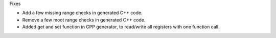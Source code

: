 Fixes

* Add a few missing range checks in generated C++ code.
* Remove a few moot range checks in generated C++ code.
* Added get and set function in CPP generator, to read/write
  all registers with one function call.
